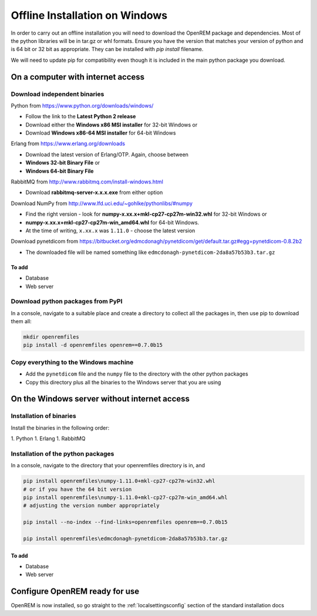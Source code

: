 *******************************
Offline Installation on Windows
*******************************

In order to carry out an offline installation you will need to download the OpenREM package and dependencies.
Most of the python libraries will be in tar.gz or whl formats. Ensure you have the version that matches your version of python and is 64 bit or 32 bit as appropriate. They can be installed with `pip install` filename.

We will need to update pip for compatibility even though it is included in the main python package you download.

On a computer with internet access
==================================

Download independent binaries
-----------------------------

Python from https://www.python.org/downloads/windows/

* Follow the link to the **Latest Python 2 release**
* Download either the **Windows x86 MSI installer** for 32-bit Windows or
* Download **Windows x86-64 MSI installer** for 64-bit Windows

Erlang from https://www.erlang.org/downloads

* Download the latest version of Erlang/OTP. Again, choose between
* **Windows 32-bit Binary File** or
* **Windows 64-bit Binary File**

RabbitMQ from http://www.rabbitmq.com/install-windows.html

* Download **rabbitmq-server-x.x.x.exe** from either option

Download NumPy from http://www.lfd.uci.edu/~gohlke/pythonlibs/#numpy

* Find the right version - look for **numpy-x.xx.x+mkl-cp27-cp27m-win32.whl** for 32-bit Windows or
* **numpy-x.xx.x+mkl-cp27-cp27m-win_amd64.whl** for 64-bit Windows.
* At the time of writing, ``x.xx.x`` was ``1.11.0`` - choose the latest version

Download pynetdicom from https://bitbucket.org/edmcdonagh/pynetdicom/get/default.tar.gz#egg=pynetdicom-0.8.2b2

* The downloaded file will be named something like ``edmcdonagh-pynetdicom-2da8a57b53b3.tar.gz``

To add
^^^^^^

* Database
* Web server

Download python packages from PyPI
----------------------------------

In a console, navigate to a suitable place and create a directory to collect all the packages in, then use pip to
download them all:

.. sourcecode:: console

    mkdir openremfiles
    pip install -d openremfiles openrem==0.7.0b15

Copy everything to the Windows machine
--------------------------------------

* Add the ``pynetdicom`` file and the ``numpy`` file to the directory with the other python packages
* Copy this directory plus all the binaries to the Windows server that you are using


On the Windows server without internet access
=============================================

Installation of binaries
------------------------

Install the binaries in the following order:

1. Python
1. Erlang
1. RabbitMQ

Installation of the python packages
-----------------------------------

In a console, navigate to the directory that your openremfiles directory is in, and

.. sourcecode:: console

    pip install openremfiles\numpy‑1.11.0+mkl‑cp27-cp27m‑win32.whl
    # or if you have the 64 bit version
    pip install openremfiles\numpy‑1.11.0+mkl‑cp27-cp27m‑win_amd64.whl
    # adjusting the version number appropriately

    pip install --no-index --find-links=openremfiles openrem==0.7.0b15

    pip install openremfiles\edmcdonagh-pynetdicom-2da8a57b53b3.tar.gz

To add
^^^^^^

* Database
* Web server

Configure OpenREM ready for use
===============================

OpenREM is now installed, so go straight to the :ref:`localsettingsconfig` section of the standard installation docs